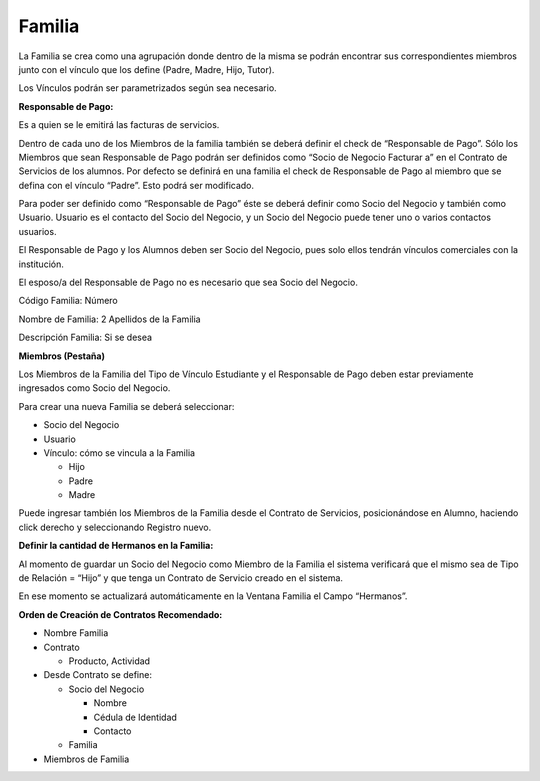 .. |Ventana Contrato de Servicio| image:: resources/service-contract-window.png
.. |Pestaña Miembro Ventana Familia| image:: resources/window-family-member-tab.png

Familia
=======

La Familia se crea como una agrupación donde dentro de la misma se
podrán encontrar sus correspondientes miembros junto con el vínculo que
los define (Padre, Madre, Hijo, Tutor).

Los Vínculos podrán ser parametrizados según sea necesario.

**Responsable de Pago:**

Es a quien se le emitirá las facturas de servicios.

Dentro de cada uno de los Miembros de la familia también se deberá
definir el check de “Responsable de Pago”. Sólo los Miembros que sean
Responsable de Pago podrán ser definidos como “Socio de Negocio Facturar
a” en el Contrato de Servicios de los alumnos. Por defecto se definirá
en una familia el check de Responsable de Pago al miembro que se defina
con el vínculo “Padre”. Esto podrá ser modificado.

Para poder ser definido como “Responsable de Pago” éste se deberá
definir como Socio del Negocio y también como Usuario. Usuario es el
contacto del Socio del Negocio, y un Socio del Negocio puede tener uno o
varios contactos usuarios.

El Responsable de Pago y los Alumnos deben ser Socio del Negocio, pues
solo ellos tendrán vínculos comerciales con la institución.

El esposo/a del Responsable de Pago no es necesario que sea Socio del
Negocio.

Código Familia: Número

Nombre de Familia: 2 Apellidos de la Familia

Descripción Familia: Si se desea

**Miembros (Pestaña)**

Los Miembros de la Familia del Tipo de Vínculo Estudiante y el
Responsable de Pago deben estar previamente ingresados como Socio del
Negocio.

|Pestaña Miembro Ventana Familia|

Para crear una nueva Familia se deberá seleccionar:

-  Socio del Negocio
-  Usuario
-  Vínculo: cómo se vincula a la Familia

   -  Hijo
   -  Padre
   -  Madre

Puede ingresar también los Miembros de la Familia desde el Contrato de
Servicios, posicionándose en Alumno, haciendo click derecho y
seleccionando Registro nuevo.

|Ventana Contrato de Servicio|

**Definir la cantidad de Hermanos en la Familia:**

Al momento de guardar un Socio del Negocio como Miembro de la Familia el
sistema verificará que el mismo sea de Tipo de Relación = “Hijo” y que
tenga un Contrato de Servicio creado en el sistema.

En ese momento se actualizará automáticamente en la Ventana Familia el
Campo “Hermanos”.

**Orden de Creación de Contratos Recomendado:**

-  Nombre Familia
-  Contrato

   -  Producto, Actividad

-  Desde Contrato se define:

   -  Socio del Negocio

      -  Nombre
      -  Cédula de Identidad
      -  Contacto

   -  Familia

-  Miembros de Familia